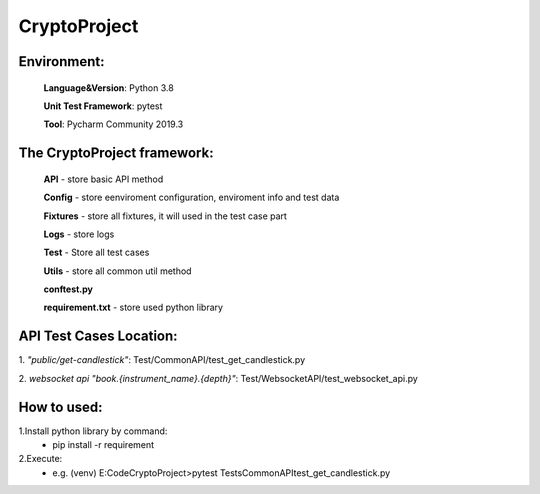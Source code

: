 
CryptoProject
==================

Environment:
--------------

    **Language&Version**: Python 3.8

    **Unit Test Framework**: pytest

    **Tool**: Pycharm Community 2019.3


The CryptoProject framework:
------------------------------------
    **API** - store basic API method

    **Config** - store eenviroment configuration,  enviroment info and test data

    **Fixtures** - store all fixtures, it will used in the test case part

    **Logs** - store logs

    **Test** - Store all test cases

    **Utils** - store all common util method

    **conftest.py**

    **requirement.txt** - store used python library

API Test Cases Location:
----------------------------------
1. *"public/get-candlestick"*:
Test/CommonAPI/test_get_candlestick.py

2. *websocket api "book.{instrument_name}.{depth}"*:
Test/WebsocketAPI/test_websocket_api.py

How to used:
----------------------------------
1.Install python library by command:
 - pip install -r requirement

2.Execute:
 - e.g. (venv) E:\Code\CryptoProject>pytest Tests\CommonAPI\test_get_candlestick.py


